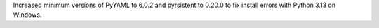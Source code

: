 Increased minimum versions of PyYAML to 6.0.2 and pyrsistent to 0.20.0 to fix
install errors with Python 3.13 on Windows.
